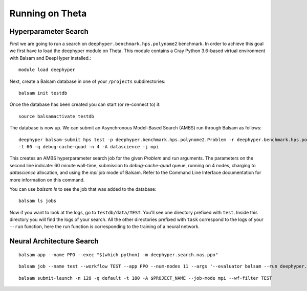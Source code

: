 Running on Theta
****************

Hyperparameter Search
==========================

First we are going to run a search on ``deephyper.benchmark.hps.polynome2``
benchmark. In order to achieve this goal we first have to load the deephyper
module on Theta. This module contains a Cray Python 3.6-based virtual environment
with Balsam and DeepHyper installed.::

    module load deephyper

Next, create a Balsam database in one of your ``/projects`` subdirectories::

    balsam init testdb

Once the database has been created you can start (or re-connect to) it::

    source balsamactivate testdb

The database is now up. We can submit an Asynchronous Model-Based Search (AMBS)
run through Balsam as follows::

    deephyper balsam-submit hps test -p deephyper.benchmark.hps.polynome2.Problem -r deephyper.benchmark.hps.polynome2.run \ 
    -t 60 -q debug-cache-quad -n 4 -A datascience -j mpi

This creates an AMBS hyperparameter search job for the given `Problem` and `run` arguments.  The parameters on the second line
indicate: 60 minute wall-time, submission to `debug-cache-quad` queue, running on 4 nodes, charging to `datascience` allocation,
and using the `mpi` job mode of Balsam. Refer to the Command Line Interface documentation for more information on this command.

You can use `balsam ls` to see the job that was added to the database::

    balsam ls jobs

Now if you want to look at the logs, go to ``testdb/data/TEST``. You'll see
one directory prefixed with ``test``. Inside this directory you will find the
logs of your search. All the other directories prefixed with ``task`` correspond
to the logs of your ``--run`` function, here the run function is corresponding
to the training of a neural network.

Neural Architecture Search
==========================

::

    balsam app --name PPO --exec "$(which python) -m deephyper.search.nas.ppo"


::

    balsam job --name test --workflow TEST --app PPO --num-nodes 11 --args '--evaluator balsam --run deephyper.search.nas.model.run.alpha.run --problem naspb.pblp.problem_skip_co_0.Problem --ent-coef 0.01 --noptepochs 10 --network ppo_lnlstm_128 --gamma 1.0 --lam 0.95 --max-evals 1000000'

::

    balsam submit-launch -n 128 -q default -t 180 -A $PROJECT_NAME --job-mode mpi --wf-filter TEST
